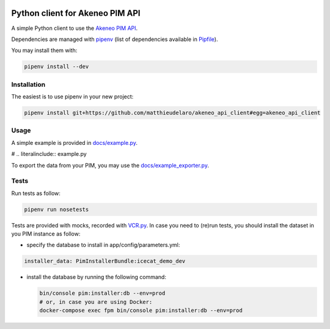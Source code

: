 |Build Status|
|Documentation Status|


Python client for Akeneo PIM API
================================

A simple Python client to use the `Akeneo PIM API`_.

Dependencies are managed with `pipenv`_
(list of dependencies available in `Pipfile`_).

.. _Pipfile: Pipfile

You may install them with:

.. code:: bash

        pipenv install --dev

Installation
------------
The easiest is to use pipenv in your new project:

.. code:: bash

        pipenv install git+https://github.com/matthieudelaro/akeneo_api_client#egg=akeneo_api_client
        
Usage
-----

A simple example is provided in `docs/example.py`_.

# .. literalinclude:: example.py

.. _docs/example.py: https://raw.githubusercontent.com/matthieudelaro/akeneo_api_client/master/docs/example.py

To export the data from your PIM, you may use the `docs/example_exporter.py`_.

.. code:: bash
        cd docs
        pipenv run python3 example_exporter.py

.. _docs/example_exporter.py: https://raw.githubusercontent.com/matthieudelaro/akeneo_api_client/master/docs/example_exporter.py

Tests
-----

Run tests as follow:

.. code:: bash

        pipenv run nosetests

Tests are provided with mocks, recorded with `VCR.py`_. In case you need
to (re)run tests, you should install the dataset in you PIM instance as
follow:

- specify the database to install in app/config/parameters.yml:

.. code:: yaml

        installer_data: PimInstallerBundle:icecat_demo_dev

-  install the database by running the following command:

   .. code:: bash

       bin/console pim:installer:db --env=prod
       # or, in case you are using Docker:
       docker-compose exec fpm bin/console pim:installer:db --env=prod

.. _Akeneo PIM API: https://api.akeneo.com/
.. _pipenv: https://github.com/kennethreitz/pipenv
.. _VCR.py: http://vcrpy.readthedocs.io/en/latest/index.html

.. |Build Status| image:: https://travis-ci.org/matthieudelaro/akeneo_api_client.svg?branch=master
   :target: https://travis-ci.org/matthieudelaro/akeneo_api_client
.. |Documentation Status| image:: https://readthedocs.org/projects/akeneo-api-client/badge/?version=latest
   :target: http://akeneo-api-client.readthedocs.io/en/latest/
